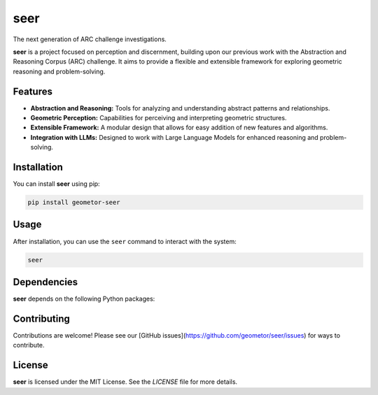 seer
====

The next generation of ARC challenge investigations.

.. image:: ./seer_resized.png

**seer** is a project focused on perception and discernment, building upon our previous work with the Abstraction and Reasoning Corpus (ARC) challenge. It aims to provide a flexible and extensible framework for exploring geometric reasoning and problem-solving.

Features
--------

*   **Abstraction and Reasoning:** Tools for analyzing and understanding abstract patterns and relationships.
*   **Geometric Perception:** Capabilities for perceiving and interpreting geometric structures.
*   **Extensible Framework:** A modular design that allows for easy addition of new features and algorithms.
*   **Integration with LLMs:** Designed to work with Large Language Models for enhanced reasoning and problem-solving.

Installation
------------

You can install **seer** using pip:

.. code-block:: bash

   pip install geometor-seer

Usage
-----

After installation, you can use the ``seer`` command to interact with the system:

.. code-block:: bash

   seer

.. todo:: TODO: list arguments and usage examples

Dependencies
------------

**seer** depends on the following Python packages:

.. todo:: TODO: read from pyproject.toml

Contributing
------------

Contributions are welcome! Please see our [GitHub issues](https://github.com/geometor/seer/issues) for ways to contribute.

License
-------

**seer** is licensed under the MIT License. See the `LICENSE` file for more details.
